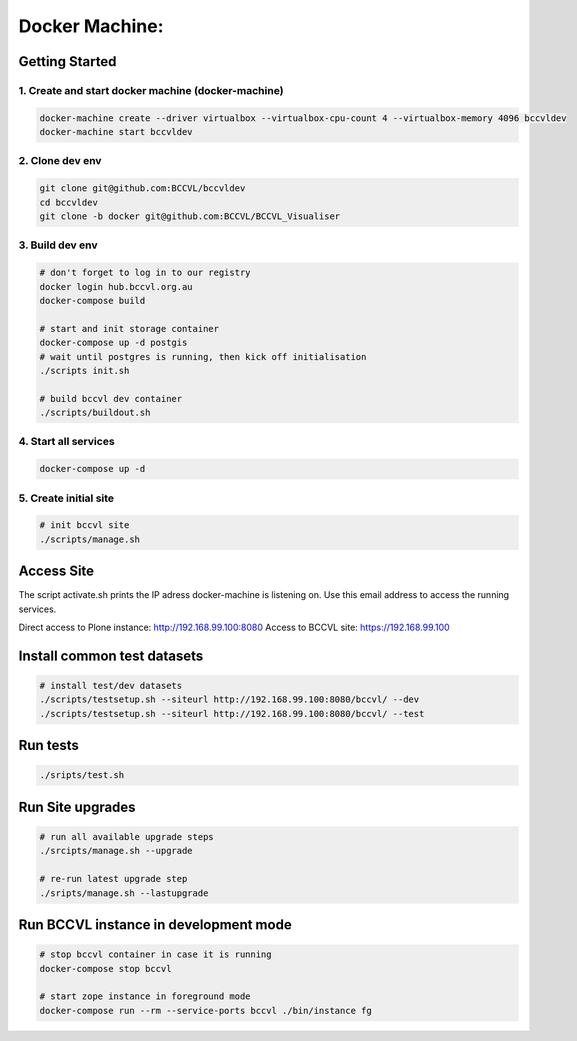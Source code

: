 
===============
Docker Machine:
===============


Getting Started
===============


1. Create and start docker machine (docker-machine)
---------------------------------------------------

.. code-block:: Shell

    docker-machine create --driver virtualbox --virtualbox-cpu-count 4 --virtualbox-memory 4096 bccvldev
    docker-machine start bccvldev


2. Clone dev env
----------------

.. code-block:: Shell

    git clone git@github.com:BCCVL/bccvldev
    cd bccvldev
    git clone -b docker git@github.com:BCCVL/BCCVL_Visualiser


3. Build dev env
----------------

.. code-block:: Shell
    # docker-machine
    source scripts/activate.sh


.. code-block:: Shell

    # don't forget to log in to our registry
    docker login hub.bccvl.org.au
    docker-compose build

    # start and init storage container
    docker-compose up -d postgis
    # wait until postgres is running, then kick off initialisation
    ./scripts init.sh

    # build bccvl dev container
    ./scripts/buildout.sh


4. Start all services
---------------------

.. code-block:: Shell

    docker-compose up -d

5. Create initial site
----------------------

.. code-block:: Shell

    # init bccvl site
    ./scripts/manage.sh


Access Site
===========

The script activate.sh prints the IP adress docker-machine is listening on. Use this email address to access the running services.

Direct access to Plone instance: http://192.168.99.100:8080
Access to BCCVL site: https://192.168.99.100

Install common test datasets
============================

.. code-block:: Shell

    # install test/dev datasets
    ./scripts/testsetup.sh --siteurl http://192.168.99.100:8080/bccvl/ --dev
    ./scripts/testsetup.sh --siteurl http://192.168.99.100:8080/bccvl/ --test


Run tests
=========

.. code-block:: Shell

    ./sripts/test.sh

Run Site upgrades
=================

.. code-block:: Shell

    # run all available upgrade steps
    ./srcipts/manage.sh --upgrade

    # re-run latest upgrade step
    ./sripts/manage.sh --lastupgrade


Run BCCVL instance in development mode
======================================

.. code-block:: Shell

    # stop bccvl container in case it is running
    docker-compose stop bccvl

    # start zope instance in foreground mode
    docker-compose run --rm --service-ports bccvl ./bin/instance fg
